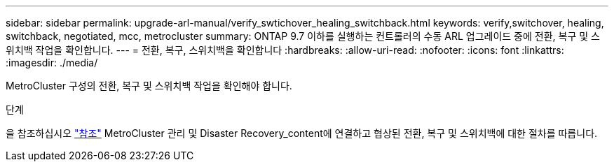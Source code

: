 ---
sidebar: sidebar 
permalink: upgrade-arl-manual/verify_swtichover_healing_switchback.html 
keywords: verify,switchover, healing, switchback, negotiated, mcc, metrocluster 
summary: ONTAP 9.7 이하를 실행하는 컨트롤러의 수동 ARL 업그레이드 중에 전환, 복구 및 스위치백 작업을 확인합니다. 
---
= 전환, 복구, 스위치백을 확인합니다
:hardbreaks:
:allow-uri-read: 
:nofooter: 
:icons: font
:linkattrs: 
:imagesdir: ./media/


[role="lead"]
MetroCluster 구성의 전환, 복구 및 스위치백 작업을 확인해야 합니다.

.단계
을 참조하십시오 link:other_references.html["참조"] MetroCluster 관리 및 Disaster Recovery_content에 연결하고 협상된 전환, 복구 및 스위치백에 대한 절차를 따릅니다.
